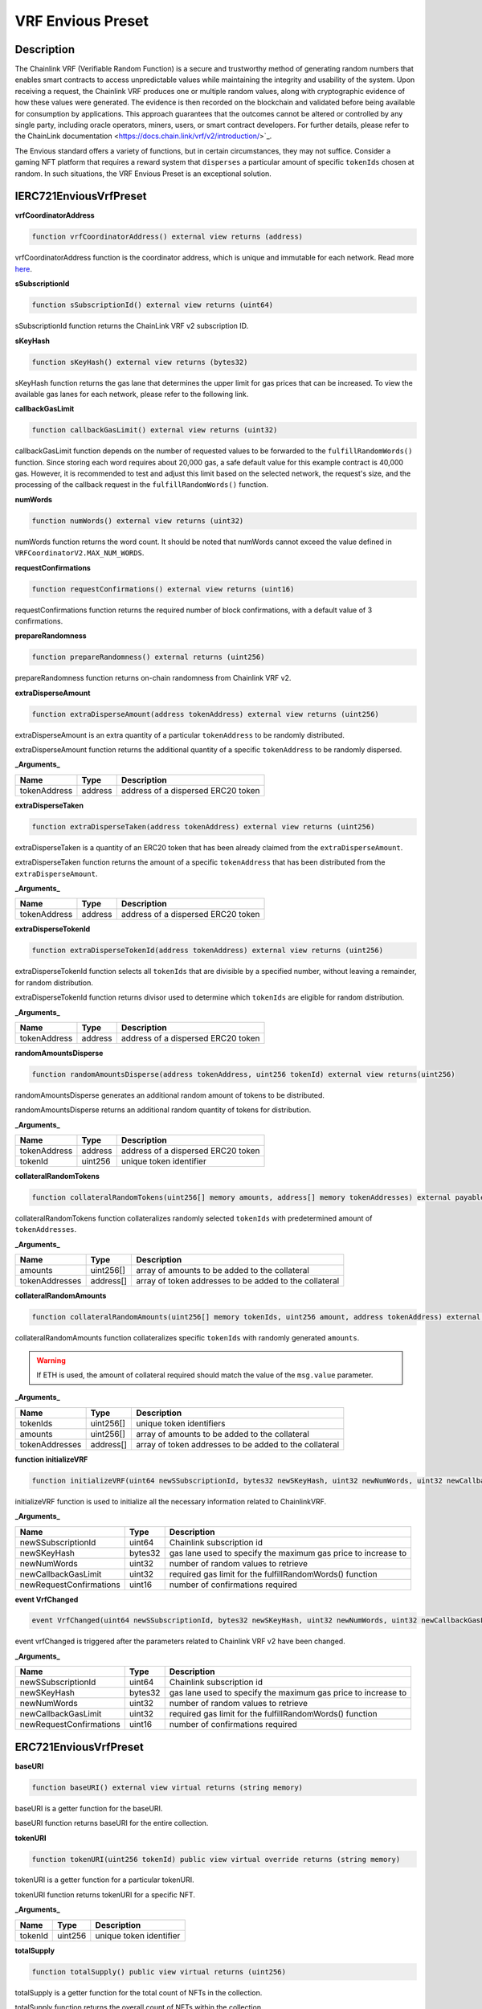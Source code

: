 .. _vrf-preset:

######################
VRF Envious Preset
######################

***********
Description
***********

The Chainlink VRF (Verifiable Random Function) is a secure and trustworthy method of generating random numbers that enables smart contracts to access unpredictable values while maintaining the integrity and usability of the system. Upon receiving a request, the Chainlink VRF produces one or multiple random values, along with cryptographic evidence of how these values were generated. The evidence is then recorded on the blockchain and validated before being available for consumption by applications. This approach guarantees that the outcomes cannot be altered or controlled by any single party, including oracle operators, miners, users, or smart contract developers. For further details, please refer to the ChainLink documentation <https://docs.chain.link/vrf/v2/introduction/>`_.

The Envious standard offers a variety of functions, but in certain circumstances, they may not suffice. Consider a gaming NFT platform that requires a reward system that ``disperses`` a particular amount of specific ``tokenIds`` chosen at random. In such situations, the VRF Envious Preset is an exceptional solution.

***********************
IERC721EnviousVrfPreset
***********************

**vrfCoordinatorAddress**

.. code-block:: Solidity

  function vrfCoordinatorAddress() external view returns (address)

vrfCoordinatorAddress function is the coordinator address, which is unique and immutable for each network. Read more `here <https://docs.chain.link/docs/vrf-contracts/#configurations>`_. 

**sSubscriptionId**

.. code-block:: Solidity

  function sSubscriptionId() external view returns (uint64)

sSubscriptionId function returns the ChainLink VRF v2 subscription ID.

**sKeyHash**

.. code-block:: Solidity

  function sKeyHash() external view returns (bytes32)

sKeyHash function returns the gas lane that determines the upper limit for gas prices that can be increased. To view the available gas lanes for each network, please refer to the following link.

**callbackGasLimit**

.. code-block:: Solidity

  function callbackGasLimit() external view returns (uint32)

callbackGasLimit function depends on the number of requested values to be forwarded to the ``fulfillRandomWords()`` function. Since storing each word requires about 20,000 gas, a safe default value for this example contract is 40,000 gas. However, it is recommended to test and adjust this limit based on the selected network, the request's size, and the processing of the callback request in the ``fulfillRandomWords()`` function.

**numWords**

.. code-block:: Solidity

  function numWords() external view returns (uint32)

numWords function returns the word count. It should be noted that numWords cannot exceed the value defined in ``VRFCoordinatorV2.MAX_NUM_WORDS``.

**requestConfirmations**

.. code-block:: Solidity

  function requestConfirmations() external view returns (uint16)

requestConfirmations function returns the required number of block confirmations, with a default value of 3 confirmations.

**prepareRandomness**

.. code-block:: Solidity

  function prepareRandomness() external returns (uint256)

prepareRandomness function returns on-chain randomness from Chainlink VRF v2.

**extraDisperseAmount**

.. code-block:: Solidity

  function extraDisperseAmount(address tokenAddress) external view returns (uint256)

extraDisperseAmount is an extra quantity of a particular ``tokenAddress`` to be randomly distributed.

extraDisperseAmount function returns the additional quantity of a specific ``tokenAddress`` to be randomly dispersed.

**_Arguments_**

============ ======= ==================================
Name         Type    Description
============ ======= ==================================
tokenAddress address address of a dispersed ERC20 token
============ ======= ==================================

**extraDisperseTaken**

.. code-block:: Solidity

  function extraDisperseTaken(address tokenAddress) external view returns (uint256)

extraDisperseTaken is a quantity of an ERC20 token that has been already claimed from the ``extraDisperseAmount``.

extraDisperseTaken function returns the amount of a specific ``tokenAddress`` that has been distributed from the ``extraDisperseAmount``.

**_Arguments_**

============ ======= ==================================
Name         Type    Description
============ ======= ==================================
tokenAddress address address of a dispersed ERC20 token
============ ======= ==================================

**extraDisperseTokenId**

.. code-block:: Solidity

  function extraDisperseTokenId(address tokenAddress) external view returns (uint256)

extraDisperseTokenId function selects all ``tokenIds`` that are divisible by a specified number, without leaving a remainder, for random distribution.

extraDisperseTokenId function returns divisor used to determine which ``tokenIds`` are eligible for random distribution.

**_Arguments_**

============ ======= ==================================
Name         Type    Description
============ ======= ==================================
tokenAddress address address of a dispersed ERC20 token
============ ======= ==================================

**randomAmountsDisperse**

.. code-block:: Solidity

  function randomAmountsDisperse(address tokenAddress, uint256 tokenId) external view returns(uint256)

randomAmountsDisperse generates an additional random amount of tokens to be distributed.

randomAmountsDisperse returns an additional random quantity of tokens for distribution.

**_Arguments_**

============ ======= ==================================
Name         Type    Description
============ ======= ==================================
tokenAddress address address of a dispersed ERC20 token
tokenId      uint256 unique token identifier
============ ======= ==================================

**collateralRandomTokens**

.. code-block:: Solidity

  function collateralRandomTokens(uint256[] memory amounts, address[] memory tokenAddresses) external payable;

collateralRandomTokens function collateralizes randomly selected ``tokenIds`` with predetermined amount of ``tokenAddresses``.

**_Arguments_**

============== ========= ======================================================
Name           Type      Description
============== ========= ======================================================
amounts        uint256[] array of amounts to be added to the collateral
tokenAddresses address[] array of token addresses to be added to the collateral
============== ========= ======================================================

**collateralRandomAmounts**

.. code-block:: Solidity

  function collateralRandomAmounts(uint256[] memory tokenIds, uint256 amount, address tokenAddress) external payable

collateralRandomAmounts function collateralizes specific ``tokenIds`` with randomly generated ``amounts``.

.. warning::

  If ETH is used, the amount of collateral required should match the value of the ``msg.value`` parameter.


**_Arguments_**

============== ========= ======================================================
Name           Type      Description
============== ========= ======================================================
tokenIds       uint256[] unique token identifiers
amounts        uint256[] array of amounts to be added to the collateral
tokenAddresses address[] array of token addresses to be added to the collateral
============== ========= ======================================================

**function initializeVRF**

.. code-block:: Solidity

  function initializeVRF(uint64 newSSubscriptionId, bytes32 newSKeyHash, uint32 newNumWords, uint32 newCallbackGasLimit, uint16 newRequestConfirmations) external

initializeVRF function is used to initialize all the necessary information related to ChainlinkVRF.

**_Arguments_**

======================= ========= ==================================================================
Name                    Type      Description
======================= ========= ==================================================================
newSSubscriptionId      uint64    Chainlink subscription id
newSKeyHash             bytes32   gas lane used to specify the maximum gas price to increase to
newNumWords             uint32    number of random values to retrieve
newCallbackGasLimit     uint32    required gas limit for the fulfillRandomWords() function
newRequestConfirmations uint16    number of confirmations required
======================= ========= ==================================================================

**event VrfChanged**

.. code-block:: Solidity

  event VrfChanged(uint64 newSSubscriptionId, bytes32 newSKeyHash, uint32 newNumWords, uint32 newCallbackGasLimit, uint16 newRequestConfirmations);

event vrfChanged is triggered after the parameters related to Chainlink VRF v2 have been changed.

**_Arguments_**

======================= ========= ==================================================================
Name                    Type      Description
======================= ========= ==================================================================
newSSubscriptionId      uint64    Chainlink subscription id
newSKeyHash             bytes32   gas lane used to specify the maximum gas price to increase to
newNumWords             uint32    number of random values to retrieve
newCallbackGasLimit     uint32    required gas limit for the fulfillRandomWords() function
newRequestConfirmations uint16    number of confirmations required
======================= ========= ==================================================================

**********************
ERC721EnviousVrfPreset
**********************

**baseURI**

.. code-block:: Solidity

  function baseURI() external view virtual returns (string memory)

baseURI is a getter function for the baseURI.

baseURI function returns baseURI for the entire collection.

**tokenURI**

.. code-block:: Solidity

  function tokenURI(uint256 tokenId) public view virtual override returns (string memory)

tokenURI is a getter function for a particular tokenURI.

tokenURI function returns tokenURI for a specific NFT.

**_Arguments_**

======= ======= =======================
Name    Type    Description
======= ======= =======================
tokenId uint256 unique token identifier
======= ======= =======================

**totalSupply**

.. code-block:: Solidity

  function totalSupply() public view virtual returns (uint256)

totalSupply is a getter function for the total count of NFTs in the collection.

totalSupply function returns the overall count of NFTs within the collection.

**setGhostAddresses**

.. code-block:: Solidity

  function setGhostAddresses(address ghostToken, address ghostBonding) public virtual

setGhostAddress function enables the feature of bonding, representing the ability to add discounted collateral.

**_Arguments_**

============ ======== =======================================
Name         Type     Description
============ ======== =======================================
ghostToken   address  address of a non-rebasing bonding token
ghostBonding address  address of a bonding smart contract
============ ======== =======================================

**changeCommunityAddresses**

.. code-block:: Solidity

  function changeCommunityAddresses(address newTokenAddress, address newBlackHole) public virtual

changeCommunityAddresses function enables to change the address of the ``communityToken`` and the ``blackHole``.

**_Arguments_**

=============== ======= ======================================
Name            Type    Description
=============== ======= ======================================
newTokenAddress address new address of an ERC20 communityToken
newBlackHole    address new address of a blackHole
=============== ======= ======================================

**_nullifyRandomness**

.. code-block:: Solidity

  function _nullifyRandomness(address who) internal virtual

_nullifyRandomness function invalidates mappings after their use.

**_Arguments_**

=============== ======= ===================================
Name            Type    Description
=============== ======= ===================================
who             address address that requires nullification
=============== ======= ===================================

***********
Gas  Report
***********

The complete test results can be found in the ``./gas reporter/ERC721VRFRoyaltyPreset.txt`` file. The actual tests are available in the ``./tests/ERC721VRFRoyaltyPreset.test.js`` file.

.. code-block:: bash

  ·--------------------------------------------------------|---------------------------|--------------|----------------------------·
  |          Solc version: 0.8.4+commit.c7e474f2           ·  Optimizer enabled: true  ·  Runs: 1337  ·  Block limit: 6718946 gas  │
  ·························································|···························|··············|·····························
  |  Methods                                                                                                                       │
  ···························|·····························|·············|·············|··············|··············|··············
  |  Contract                ·  Method                     ·  Min        ·  Max        ·  Avg         ·  # calls     ·  eur (avg)  │
  ···························|·····························|·············|·············|··············|··············|··············
  |  BadToken                ·  approve                    ·      46201  ·      46213  ·       46211  ·          25  ·          -  │
  ···························|·····························|·············|·············|··············|··············|··············
  |  BadToken                ·  mint                       ·          -  ·          -  ·       70691  ·          15  ·          -  │
  ···························|·····························|·············|·············|··············|··············|··············
  |  BaseToken               ·  approve                    ·      29180  ·      46244  ·       46094  ·         115  ·          -  │
  ···························|·····························|·············|·············|··············|··············|··············
  |  BaseToken               ·  burn                       ·          -  ·          -  ·       26889  ·           1  ·          -  │
  ···························|·····························|·············|·············|··············|··············|··············
  |  BaseToken               ·  mint                       ·      51185  ·      68321  ·       68000  ·         120  ·          -  │
  ···························|·····························|·············|·············|··············|··············|··············
  |  BaseToken               ·  transfer                   ·          -  ·          -  ·       46608  ·           1  ·          -  │
  ···························|·····························|·············|·············|··············|··············|··············
  |  DAI                     ·  approve                    ·      29149  ·      46213  ·       45964  ·          69  ·          -  │
  ···························|·····························|·············|·············|··············|··············|··············
  |  DAI                     ·  burn                       ·          -  ·          -  ·       27704  ·           1  ·          -  │
  ···························|·····························|·············|·············|··············|··············|··············
  |  DAI                     ·  mint                       ·      70713  ·      70749  ·       70714  ·          69  ·          -  │
  ···························|·····························|·············|·············|··············|··············|··············
  |  ERC721EnviousVRFPreset  ·  approve                    ·      26650  ·      51103  ·       44732  ·         215  ·          -  │
  ···························|·····························|·············|·············|··············|··············|··············
  |  ERC721EnviousVRFPreset  ·  burn                       ·          -  ·          -  ·       31690  ·           6  ·          -  │
  ···························|·····························|·············|·············|··············|··············|··············
  |  ERC721EnviousVRFPreset  ·  changeCommissions          ·          -  ·          -  ·       46175  ·         343  ·          -  │
  ···························|·····························|·············|·············|··············|··············|··············
  |  ERC721EnviousVRFPreset  ·  changeCommunityAddresses   ·      32553  ·      66753  ·       66541  ·         326  ·          -  │
  ···························|·····························|·············|·············|··············|··············|··············
  |  ERC721EnviousVRFPreset  ·  claimDiscountedCollateral  ·      55787  ·     187261  ·      160258  ·          14  ·          -  │
  ···························|·····························|·············|·············|··············|··············|··············
  |  ERC721EnviousVRFPreset  ·  collateralize              ·      74112  ·     490178  ·      143443  ·         101  ·          -  │
  ···························|·····························|·············|·············|··············|··············|··············
  |  ERC721EnviousVRFPreset  ·  collateralRandomAmounts    ·          -  ·          -  ·       79304  ·           3  ·          -  │
  ···························|·····························|·············|·············|··············|··············|··············
  |  ERC721EnviousVRFPreset  ·  collateralRandomTokens     ·      69452  ·     102238  ·       94950  ·           9  ·          -  │
  ···························|·····························|·············|·············|··············|··············|··············
  |  ERC721EnviousVRFPreset  ·  disperse                   ·      72740  ·     403254  ·      150519  ·          27  ·          -  │
  ···························|·····························|·············|·············|··············|··············|··············
  |  ERC721EnviousVRFPreset  ·  getDiscountedCollateral    ·     158294  ·     206567  ·      187390  ·          23  ·          -  │
  ···························|·····························|·············|·············|··············|··············|··············
  |  ERC721EnviousVRFPreset  ·  harvest                    ·      81301  ·     312999  ·      132266  ·          14  ·          -  │
  ···························|·····························|·············|·············|··············|··············|··············
  |  ERC721EnviousVRFPreset  ·  initializeVRF              ·      36246  ·      56182  ·       54796  ·          29  ·          -  │
  ···························|·····························|·············|·············|··············|··············|··············
  |  ERC721EnviousVRFPreset  ·  mint                       ·      59205  ·      76305  ·       69393  ·         522  ·          -  │
  ···························|·····························|·············|·············|··············|··············|··············
  |  ERC721EnviousVRFPreset  ·  prepareRandomness          ·          -  ·          -  ·       98895  ·          12  ·          -  │
  ···························|·····························|·············|·············|··············|··············|··············
  |  ERC721EnviousVRFPreset  ·  renounceOwnership          ·          -  ·          -  ·       23335  ·           2  ·          -  │
  ···························|·····························|·············|·············|··············|··············|··············
  |  ERC721EnviousVRFPreset  ·  safeTransferFrom           ·      31028  ·      69852  ·       59029  ·         104  ·          -  │
  ···························|·····························|·············|·············|··············|··············|··············
  |  ERC721EnviousVRFPreset  ·  safeTransferFrom           ·      31704  ·      70970  ·       59892  ·         104  ·          -  │
  ···························|·····························|·············|·············|··············|··············|··············
  |  ERC721EnviousVRFPreset  ·  setApprovalForAll          ·      26364  ·      46276  ·       45328  ·         189  ·          -  │
  ···························|·····························|·············|·············|··············|··············|··············
  |  ERC721EnviousVRFPreset  ·  setGhostAddresses          ·      66642  ·      66654  ·       66653  ·          24  ·          -  │
  ···························|·····························|·············|·············|··············|··············|··············
  |  ERC721EnviousVRFPreset  ·  transferFrom               ·      30714  ·      62490  ·       54579  ·          50  ·          -  │
  ···························|·····························|·············|·············|··············|··············|··············
  |  ERC721EnviousVRFPreset  ·  transferOwnership          ·          -  ·          -  ·       28676  ·           2  ·          -  │
  ···························|·····························|·············|·············|··············|··············|··············
  |  ERC721EnviousVRFPreset  ·  uncollateralize            ·      89204  ·     506027  ·      153918  ·          45  ·          -  │
  ···························|·····························|·············|·············|··············|··············|··············
  |  RebaseToken             ·  approve                    ·      29135  ·      46235  ·       45986  ·          69  ·          -  │
  ···························|·····························|·············|·············|··············|··············|··············
  |  RebaseToken             ·  initialize                 ·      94307  ·      94319  ·       94319  ·          68  ·          -  │
  ···························|·····························|·············|·············|··············|··············|··············
  |  RebaseToken             ·  transfer                   ·          -  ·          -  ·       34665  ·           1  ·          -  │
  ···························|·····························|·············|·············|··············|··············|··············
  |  StakingMock             ·  fund                       ·          -  ·          -  ·       61607  ·          69  ·          -  │
  ···························|·····························|·············|·············|··············|··············|··············
  |  TetherToken             ·  approve                    ·      26344  ·      46244  ·       45954  ·          69  ·          -  │
  ···························|·····························|·············|·············|··············|··············|··············
  |  TetherToken             ·  burn                       ·          -  ·          -  ·       26907  ·           1  ·          -  │
  ···························|·····························|·············|·············|··············|··············|··············
  |  TetherToken             ·  mint                       ·          -  ·          -  ·       68219  ·          69  ·          -  │
  ···························|·····························|·············|·············|··············|··············|··············
  |  VRFCoordinatorV2Mock    ·  addConsumer                ·      70732  ·      70744  ·       70740  ·          13  ·          -  │
  ···························|·····························|·············|·············|··············|··············|··············
  |  VRFCoordinatorV2Mock    ·  createSubscription         ·          -  ·          -  ·       67774  ·          13  ·          -  │
  ···························|·····························|·············|·············|··············|··············|··············
  |  VRFCoordinatorV2Mock    ·  fulfillRandomWords         ·      82435  ·      82447  ·       82443  ·          13  ·          -  │
  ···························|·····························|·············|·············|··············|··············|··············
  |  VRFCoordinatorV2Mock    ·  fundSubscription           ·          -  ·          -  ·       29385  ·          12  ·          -  │
  ···························|·····························|·············|·············|··············|··············|··············
  |  Deployments                                           ·                                          ·  % of limit  ·             │
  ·························································|·············|·············|··············|··············|··············
  |  BadToken                                              ·          -  ·          -  ·     1140859  ·        17 %  ·          -  │
  ·························································|·············|·············|··············|··············|··············
  |  BaseToken                                             ·     775391  ·     775475  ·      775422  ·      11.5 %  ·          -  │
  ·························································|·············|·············|··············|··············|··············
  |  BlackHole                                             ·          -  ·          -  ·      321368  ·       4.8 %  ·          -  │
  ·························································|·············|·············|··············|··············|··············
  |  BondingMock                                           ·    1114858  ·    1114870  ·     1114868  ·      16.6 %  ·          -  │
  ·························································|·············|·············|··············|··············|··············
  |  DAI                                                   ·          -  ·          -  ·     1148998  ·      17.1 %  ·          -  │
  ·························································|·············|·············|··············|··············|··············
  |  ERC721EnviousVRFPreset                                ·    4949552  ·    4949564  ·     4949563  ·      73.7 %  ·          -  │
  ·························································|·············|·············|··············|··············|··············
  |  ERC721ReceiverMock                                    ·     285979  ·     286027  ·      286014  ·       4.3 %  ·          -  │
  ·························································|·············|·············|··············|··············|··············
  |  RebaseToken                                           ·          -  ·          -  ·     1711816  ·      25.5 %  ·          -  │
  ·························································|·············|·············|··············|··············|··············
  |  StakingMock                                           ·     246573  ·     246585  ·      246585  ·       3.7 %  ·          -  │
  ·························································|·············|·············|··············|··············|··············
  |  TetherToken                                           ·          -  ·          -  ·      758083  ·      11.3 %  ·          -  │
  ·························································|·············|·············|··············|··············|··············
  |  VRFCoordinatorV2Mock                                  ·          -  ·          -  ·     1448986  ·      21.6 %  ·          -  │
  ·--------------------------------------------------------|-------------|-------------|--------------|--------------|-------------·
